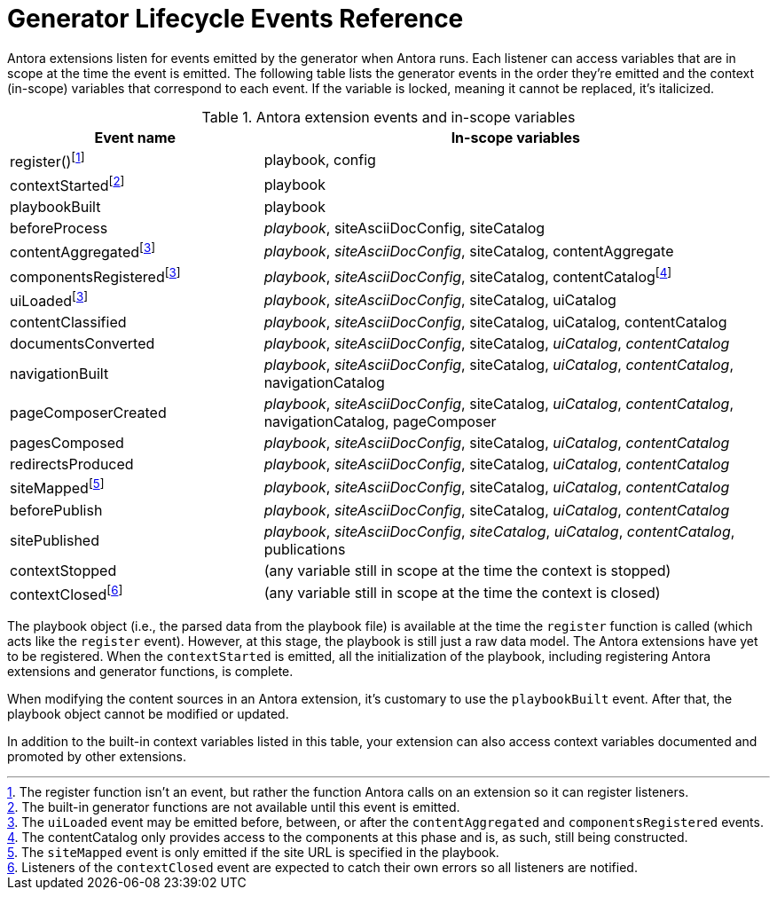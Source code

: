 = Generator Lifecycle Events Reference
:navtitle: Generator Events Reference

Antora extensions listen for events emitted by the generator when Antora runs.
Each listener can access variables that are in scope at the time the event is emitted.
The following table lists the generator events in the order they're emitted and the context (in-scope) variables that correspond to each event.
If the variable is locked, meaning it cannot be replaced, it's italicized.

.Antora extension events and in-scope variables
[cols="1,2"]
|===
|Event name | In-scope variables

|register(){empty}footnote:register[The register function isn't an event, but rather the function Antora calls on an extension so it can register listeners.]
|playbook, config

|contextStarted{empty}footnote:functions[The built-in generator functions are not available until this event is emitted.]
|playbook

|playbookBuilt
|playbook

|beforeProcess
|_playbook_, siteAsciiDocConfig, siteCatalog

|contentAggregated{empty}footnote:event-sequence[The `uiLoaded` event may be emitted before, between, or after the `contentAggregated` and `componentsRegistered` events.]
|_playbook_, _siteAsciiDocConfig_, siteCatalog, contentAggregate

|componentsRegistered{empty}footnote:event-sequence[]
|_playbook_, _siteAsciiDocConfig_, siteCatalog, contentCatalogfootnote:[The contentCatalog only provides access to the components at this phase and is, as such, still being constructed.]

|uiLoaded{empty}footnote:event-sequence[]
|_playbook_, _siteAsciiDocConfig_, siteCatalog, uiCatalog

|contentClassified
|_playbook_, _siteAsciiDocConfig_, siteCatalog, uiCatalog, contentCatalog

|documentsConverted
|_playbook_, _siteAsciiDocConfig_, siteCatalog, _uiCatalog_, _contentCatalog_

|navigationBuilt
|_playbook_, _siteAsciiDocConfig_, siteCatalog, _uiCatalog_, _contentCatalog_, navigationCatalog

|pageComposerCreated
|_playbook_, _siteAsciiDocConfig_, siteCatalog, _uiCatalog_, _contentCatalog_, navigationCatalog, pageComposer

|pagesComposed
|_playbook_, _siteAsciiDocConfig_, siteCatalog, _uiCatalog_, _contentCatalog_

|redirectsProduced
|_playbook_, _siteAsciiDocConfig_, siteCatalog, _uiCatalog_, _contentCatalog_

|siteMapped{empty}footnote:[The `siteMapped` event is only emitted if the site URL is specified in the playbook.]
|_playbook_, _siteAsciiDocConfig_, siteCatalog, _uiCatalog_, _contentCatalog_

|beforePublish
|_playbook_, _siteAsciiDocConfig_, siteCatalog, _uiCatalog_, _contentCatalog_

|sitePublished
|_playbook_, _siteAsciiDocConfig_, _siteCatalog_, _uiCatalog_, _contentCatalog_, publications

|contextStopped
|(any variable still in scope at the time the context is stopped)

|contextClosed{empty}footnote:[Listeners of the `contextClosed` event are expected to catch their own errors so all listeners are notified.]
|(any variable still in scope at the time the context is closed)
|===

The playbook object (i.e., the parsed data from the playbook file) is available at the time the `register` function is called (which acts like the `register` event).
However, at this stage, the playbook is still just a raw data model.
The Antora extensions have yet to be registered.
When the `contextStarted` is emitted, all the initialization of the playbook, including registering Antora extensions and generator functions, is complete.

When modifying the content sources in an Antora extension, it's customary to use the `playbookBuilt` event.
After that, the playbook object cannot be modified or updated.

In addition to the built-in context variables listed in this table, your extension can also access context variables documented and promoted by other extensions.

